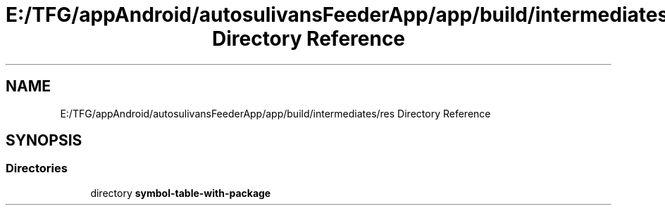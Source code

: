.TH "E:/TFG/appAndroid/autosulivansFeederApp/app/build/intermediates/res Directory Reference" 3 "Wed Sep 9 2020" "Autosulivan's Feeder Android APP" \" -*- nroff -*-
.ad l
.nh
.SH NAME
E:/TFG/appAndroid/autosulivansFeederApp/app/build/intermediates/res Directory Reference
.SH SYNOPSIS
.br
.PP
.SS "Directories"

.in +1c
.ti -1c
.RI "directory \fBsymbol\-table\-with\-package\fP"
.br
.in -1c
